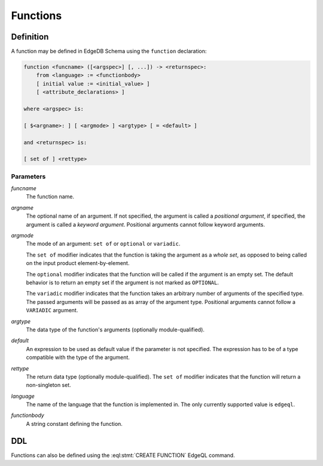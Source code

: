 .. _ref_datamodel_functions:

=========
Functions
=========


Definition
==========

A function may be defined in EdgeDB Schema using the ``function`` declaration:

.. code-block:: pseudo-eql

    function <funcname> ([<argspec>] [, ...]) -> <returnspec>:
        from <language> := <functionbody>
        [ initial value := <initial_value> ]
        [ <attribute_declarations> ]

    where <argspec> is:

    [ $<argname>: ] [ <argmode> ] <argtype> [ = <default> ]

    and <returnspec> is:

    [ set of ] <rettype>


Parameters
----------

*funcname*
    The function name.

*argname*
    The optional name of an argument.  If not specified, the argument
    is called a *positional argument*, if specified, the argument is called a
    *keyword argument*.  Positional arguments cannot follow keyword arguments.

*argmode*
    The mode of an argument: ``set of`` or ``optional`` or ``variadic``.

    The ``set of`` modifier indicates that the function is taking the
    argument as a *whole set*, as opposed to being called on the input
    product element-by-element.

    The ``optional`` modifier indicates that the function will be called
    if the argument is an empty set.  The default behavior is to return
    an empty set if the argument is not marked as ``OPTIONAL``.

    The ``variadic`` modifier indicates that the function takes an
    arbitrary number of arguments of the specified type.  The passed
    arguments will be passed as as array of the argument type.
    Positional arguments cannot follow a ``VARIADIC`` argument.

*argtype*
    The data type of the function's arguments
    (optionally module-qualified).

*default*
    An expression to be used as default value if the parameter is not
    specified.  The expression has to be of a type compatible with the
    type of the argument.

*rettype*
    The return data type (optionally module-qualified).
    The ``set of`` modifier indicates that the function will return
    a non-singleton set.

*language*
    The name of the language that the function is implemented in.
    The only currently supported value is ``edgeql``.

*functionbody*
    A string constant defining the function.


DDL
===

Functions can also be defined using the :eql:stmt:`CREATE FUNCTION`
EdgeQL command.
